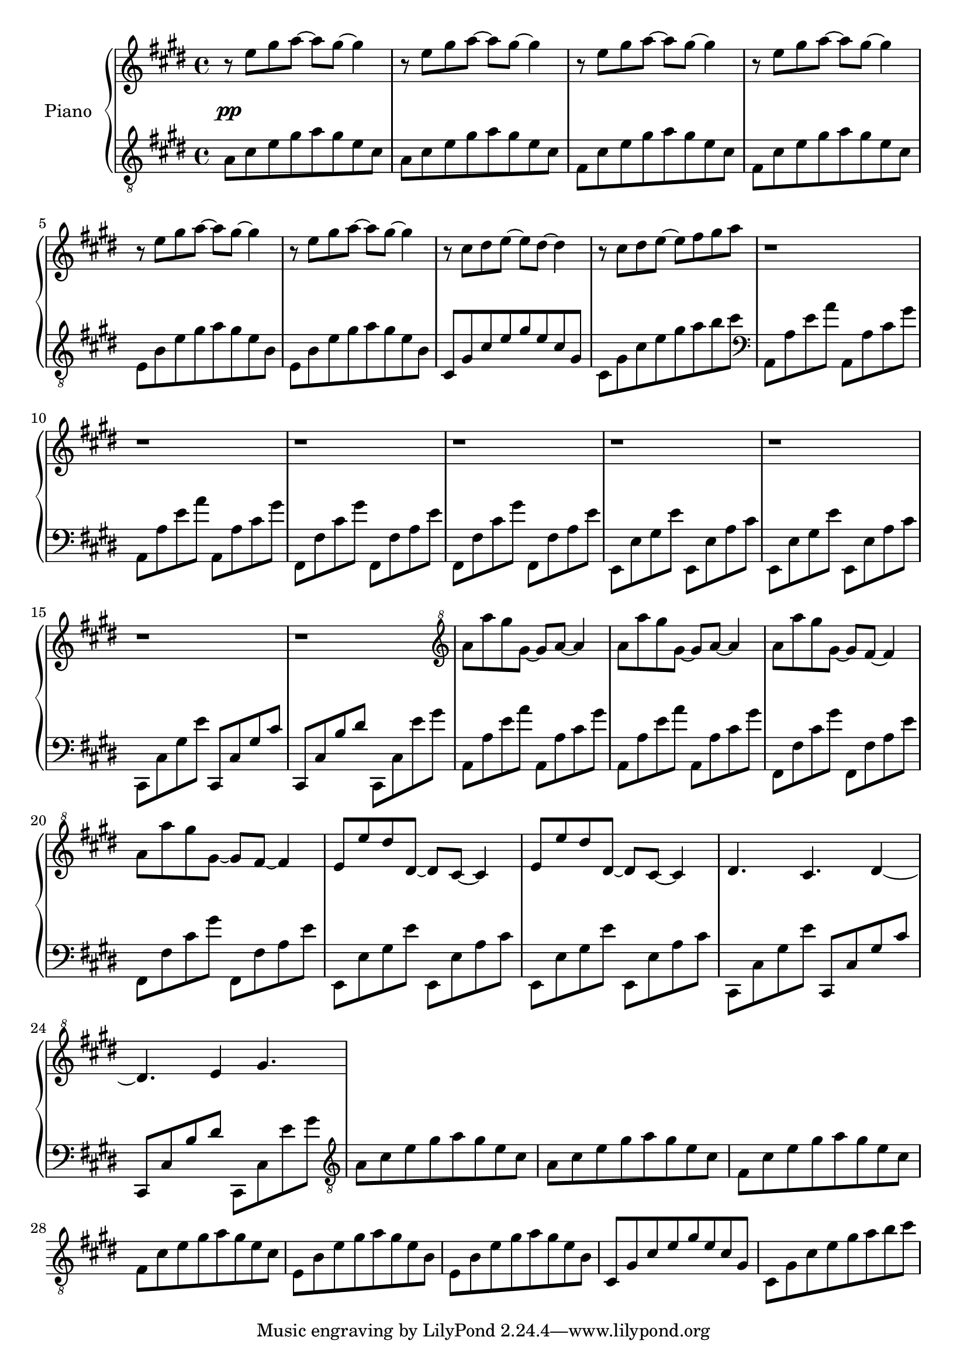 \version "2.24"
\language "english"

rh_one = \relative c'' {
  r8 e[gs a~]a[gs~]4 |
  r8 e[gs a~]a[gs~]4 |
  r8 e[gs a~]a[gs~]4 |
  r8 e[gs a~]a[gs~]4 |
  r8 e[gs a~]a[gs~]4 |
  r8 e[gs a~]a[gs~]4 |
  r8 cs,[ds e~]e[ds~]4 |
  r8 cs[ds e~]e[fs gs a] |
}

rh_two = \fixed c'' {
  a8[a' gs' gs~]gs[a~]4 |
  a8[a' gs' gs~]gs[a~]4 |
  a8[a' gs' gs~]gs[fs~]4 |
  a8[a' gs' gs~]gs[fs~]4 |
  e8[e' ds' ds~]ds[cs~]4 |
  e8[e' ds' ds~]ds[cs~]4 |
  ds4. cs ds4~ |
  ds4. e4 gs4. |
}



lh_one = \relative {
  a8[cs e gs a gs e cs] |
  a8[cs e gs a gs e cs] |
  fs,[cs' e gs a gs e cs] |
  fs,[cs' e gs a gs e cs] |
  e,[b' e gs a gs e b] |
  e,[b' e gs a gs e b] |
  cs,[gs' cs e gs e cs gs] |
  cs,[gs' cs e gs a b cs] |
}

lh_two = \fixed c {
  a,[a e' a'] a,[a cs' gs'] |
  a,[a e' a'] a,[a cs' gs'] |
  fs,[fs cs' gs'] fs,[fs a e'] |
  fs,[fs cs' gs'] fs,[fs a e'] |
  e,[e gs e'] e,[e a cs'] |
  e,[e gs e'] e,[e a cs'] |
  cs,[cs gs e'] cs,[cs gs cs'] |
  cs,[cs b ds'] cs,[cs e' gs'] |
}

<<
  \new PianoStaff \with { instrumentName = "Piano" \override StaffGrouper.staff-staff-spacing.padding = #4 } <<
    \new Staff {
      \key e \major
      \clef "treble"
      
      \rh_one
      r1 r1 r1 r1 r1 r1 r1 r1
      \clef "treble^8"
      \rh_two
    }
    \new Dynamics {
      s1\pp
    }
    \new Staff {
      \key e \major
      \clef "treble_8"
      
      \lh_one
      \clef bass
      \lh_two
      \lh_two
      \clef "treble_8"
      \lh_one
    }
  >>
>>